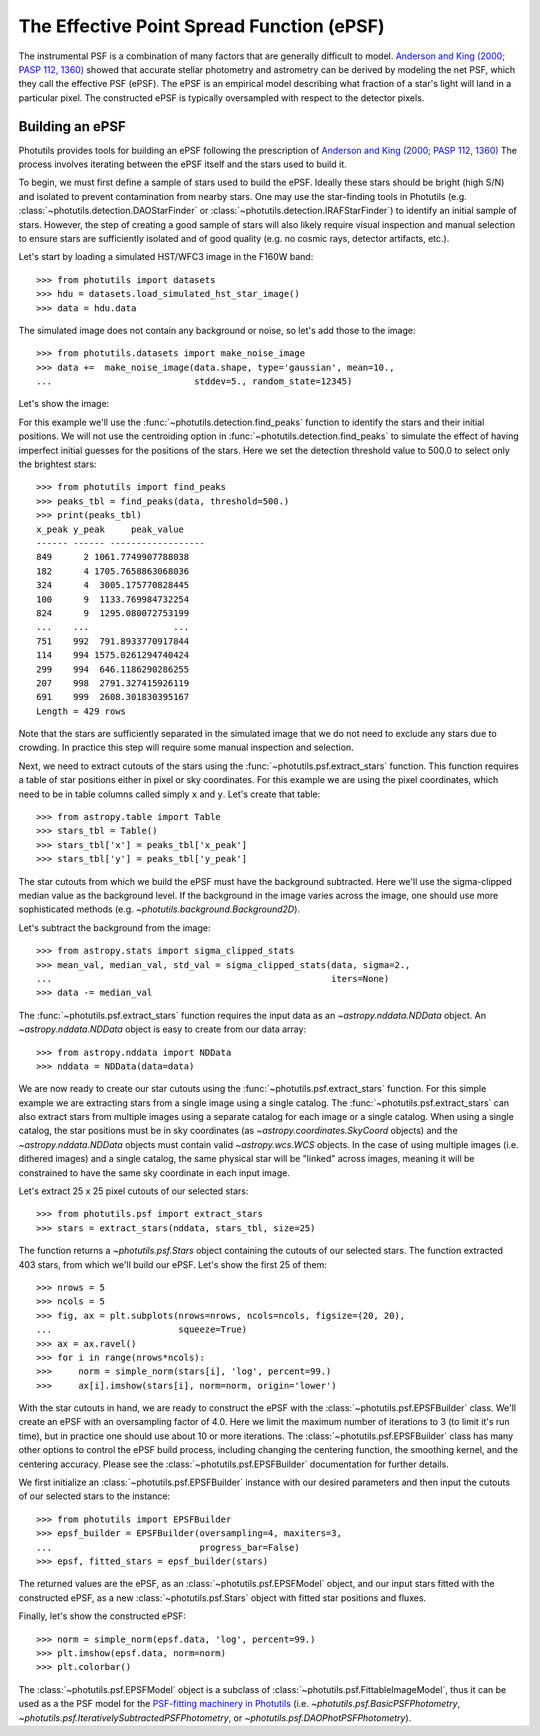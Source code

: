.. _build-epsf:

The Effective Point Spread Function (ePSF)
==========================================

The instrumental PSF is a combination of many factors that are
generally difficult to model.  `Anderson and King (2000; PASP 112,
1360) <http://adsabs.harvard.edu/abs/2000PASP..112.1360A>`_ showed
that accurate stellar photometry and astrometry can be derived by
modeling the net PSF, which they call the effective PSF (ePSF).  The
ePSF is an empirical model describing what fraction of a star's light
will land in a particular pixel.  The constructed ePSF is typically
oversampled with respect to the detector pixels.


Building an ePSF
----------------

Photutils provides tools for building an ePSF following the
prescription of `Anderson and King (2000; PASP 112, 1360)
<http://adsabs.harvard.edu/abs/2000PASP..112.1360A>`_ The process
involves iterating between the ePSF itself and the stars used to build
it.

To begin, we must first define a sample of stars used to build the
ePSF.  Ideally these stars should be bright (high S/N) and isolated to
prevent contamination from nearby stars.  One may use the star-finding
tools in Photutils (e.g.  :class:`~photutils.detection.DAOStarFinder`
or :class:`~photutils.detection.IRAFStarFinder`) to identify an
initial sample of stars.  However, the step of creating a good sample
of stars will also likely require visual inspection and manual
selection to ensure stars are sufficiently isolated and of good
quality (e.g. no cosmic rays, detector artifacts, etc.).

Let's start by loading a simulated HST/WFC3 image in the F160W band::

    >>> from photutils import datasets
    >>> hdu = datasets.load_simulated_hst_star_image()
    >>> data = hdu.data

The simulated image does not contain any background or noise, so let's add
those to the image::

    >>> from photutils.datasets import make_noise_image
    >>> data +=  make_noise_image(data.shape, type='gaussian', mean=10.,
    ...                           stddev=5., random_state=12345)

Let's show the image:

.. plot::
    :include-source:

    from astropy.visualization import simple_norm
    from photutils import datasets
    from photutils.datasets import make_noise_image

    hdu = datasets.load_simulated_hst_star_image()
    data = hdu.data
    data +=  make_noise_image(data.shape, type='gaussian', mean=10.,
                              stddev=5., random_state=12345)
    norm = simple_norm(data, 'sqrt', percent=99.)
    plt.imshow(data, norm=norm, origin='lower')

For this example we'll use the :func:`~photutils.detection.find_peaks`
function to identify the stars and their initial positions.  We will
not use the centroiding option in
:func:`~photutils.detection.find_peaks` to simulate the effect of
having imperfect initial guesses for the positions of the stars.  Here we
set the detection threshold value to 500.0 to select only the brightest
stars::

    >>> from photutils import find_peaks
    >>> peaks_tbl = find_peaks(data, threshold=500.)
    >>> print(peaks_tbl)
    x_peak y_peak     peak_value
    ------ ------ ------------------
    849      2 1061.7749907788038
    182      4 1705.7658863068036
    324      4  3005.175770828445
    100      9  1133.769984732254
    824      9  1295.080072753199
    ...    ...                ...
    751    992  791.8933770917844
    114    994 1575.0261294740424
    299    994  646.1186290286255
    207    998  2791.327415926119
    691    999  2608.301830395167
    Length = 429 rows

Note that the stars are sufficiently separated in the simulated image
that we do not need to exclude any stars due to crowding.  In practice
this step will require some manual inspection and selection.

Next, we need to extract cutouts of the stars using the
:func:`~photutils.psf.extract_stars` function.  This function requires
a table of star positions either in pixel or sky coordinates.  For
this example we are using the pixel coordinates, which need to be in
table columns called simply ``x`` and ``y``.  Let's create that
table::

    >>> from astropy.table import Table
    >>> stars_tbl = Table()
    >>> stars_tbl['x'] = peaks_tbl['x_peak']
    >>> stars_tbl['y'] = peaks_tbl['y_peak']

The star cutouts from which we build the ePSF must have the background
subtracted.  Here we'll use the sigma-clipped median value as the
background level.  If the background in the image varies across the
image, one should use more sophisticated methods (e.g.
`~photutils.background.Background2D`).

Let's subtract the background from the image::

    >>> from astropy.stats import sigma_clipped_stats
    >>> mean_val, median_val, std_val = sigma_clipped_stats(data, sigma=2.,
    ...                                                     iters=None)
    >>> data -= median_val

The :func:`~photutils.psf.extract_stars` function requires the input
data as an `~astropy.nddata.NDData` object.  An
`~astropy.nddata.NDData` object is easy to create from our data
array::

    >>> from astropy.nddata import NDData
    >>> nddata = NDData(data=data)

We are now ready to create our star cutouts using the
:func:`~photutils.psf.extract_stars` function.  For this simple
example we are extracting stars from a single image using a single
catalog.  The :func:`~photutils.psf.extract_stars` can also extract
stars from multiple images using a separate catalog for each image or
a single catalog.  When using a single catalog, the star positions
must be in sky coordinates (as `~astropy.coordinates.SkyCoord`
objects) and the `~astropy.nddata.NDData` objects must contain valid
`~astropy.wcs.WCS` objects.  In the case of using multiple images
(i.e. dithered images) and a single catalog, the same physical star
will be "linked" across images, meaning it will be constrained to have
the same sky coordinate in each input image.

Let's extract 25 x 25 pixel cutouts of our selected stars::

    >>> from photutils.psf import extract_stars
    >>> stars = extract_stars(nddata, stars_tbl, size=25)

The function returns a `~photutils.psf.Stars` object containing the
cutouts of our selected stars.  The function extracted 403 stars, from
which we'll build our ePSF.  Let's show the first 25 of them::

    >>> nrows = 5
    >>> ncols = 5
    >>> fig, ax = plt.subplots(nrows=nrows, ncols=ncols, figsize=(20, 20),
    ...                        squeeze=True)
    >>> ax = ax.ravel()
    >>> for i in range(nrows*ncols):
    >>>     norm = simple_norm(stars[i], 'log', percent=99.)
    >>>     ax[i].imshow(stars[i], norm=norm, origin='lower')

.. plot::

    from astropy.visualization import simple_norm
    from photutils import datasets

    hdu = datasets.load_simulated_hst_star_image()
    data = hdu.data
    from photutils.datasets import make_noise_image
    data +=  make_noise_image(data.shape, type='gaussian', mean=10.,
                              stddev=5., random_state=12345)

    from photutils import find_peaks
    peaks_tbl = find_peaks(data, threshold=500.)

    from astropy.table import Table
    stars_tbl = Table()
    stars_tbl['x'] = peaks_tbl['x_peak']
    stars_tbl['y'] = peaks_tbl['y_peak']

    from astropy.stats import sigma_clipped_stats
    mean_val, median_val, std_val = sigma_clipped_stats(data, sigma=2.,
                                                        iters=None)
    data -= median_val

    from astropy.nddata import NDData
    nddata = NDData(data=data)

    from photutils.psf import extract_stars
    stars = extract_stars(nddata, stars_tbl, size=25)

    nrows = 5
    ncols = 5
    fig, ax = plt.subplots(nrows=nrows, ncols=ncols, figsize=(20, 20),
                           squeeze=True)
    ax = ax.ravel()
    for i in range(nrows*ncols):
        norm = simple_norm(stars[i], 'log', percent=99.)
        ax[i].imshow(stars[i], norm=norm, origin='lower')

With the star cutouts in hand, we are ready to construct the ePSF with
the :class:`~photutils.psf.EPSFBuilder` class.  We'll create an ePSF
with an oversampling factor of 4.0.  Here we limit the maximum number
of iterations to 3 (to limit it's run time), but in practice one
should use about 10 or more iterations.  The
:class:`~photutils.psf.EPSFBuilder` class has many other options to
control the ePSF build process, including changing the centering
function, the smoothing kernel, and the centering accuracy.  Please
see the :class:`~photutils.psf.EPSFBuilder` documentation for further
details.

We first initialize an :class:`~photutils.psf.EPSFBuilder` instance
with our desired parameters and then input the cutouts of our selected
stars to the instance::

    >>> from photutils import EPSFBuilder
    >>> epsf_builder = EPSFBuilder(oversampling=4, maxiters=3,
    ...                            progress_bar=False)
    >>> epsf, fitted_stars = epsf_builder(stars)

The returned values are the ePSF, as an
:class:`~photutils.psf.EPSFModel` object, and our input stars fitted
with the constructed ePSF, as a new :class:`~photutils.psf.Stars`
object with fitted star positions and fluxes.

Finally, let's show the constructed ePSF::

    >>> norm = simple_norm(epsf.data, 'log', percent=99.)
    >>> plt.imshow(epsf.data, norm=norm)
    >>> plt.colorbar()

.. plot::

    from astropy.visualization import simple_norm
    from photutils import datasets

    hdu = datasets.load_simulated_hst_star_image()
    data = hdu.data
    from photutils.datasets import make_noise_image
    data +=  make_noise_image(data.shape, type='gaussian', mean=10.,
                              stddev=5., random_state=12345)

    from photutils import find_peaks
    peaks_tbl = find_peaks(data, threshold=500.)

    from astropy.table import Table
    stars_tbl = Table()
    stars_tbl['x'] = peaks_tbl['x_peak']
    stars_tbl['y'] = peaks_tbl['y_peak']

    from astropy.stats import sigma_clipped_stats
    mean_val, median_val, std_val = sigma_clipped_stats(data, sigma=2.,
                                                        iters=None)
    data -= median_val

    from astropy.nddata import NDData
    nddata = NDData(data=data)

    from photutils.psf import extract_stars
    stars = extract_stars(nddata, stars_tbl, size=25)

    from photutils import EPSFBuilder
    epsf_builder = EPSFBuilder(oversampling=4, maxiters=3,
                               progress_bar=False)
    epsf, fitted_stars = epsf_builder(stars)

    norm = simple_norm(epsf.data, 'log', percent=99.)
    plt.imshow(epsf.data, norm=norm)
    plt.colorbar()

The :class:`~photutils.psf.EPSFModel` object is a subclass of
:class:`~photutils.psf.FittableImageModel`, thus it can be used as a
the PSF model for the `PSF-fitting machinery in Photutils
<http://photutils.readthedocs.io/en/latest/psf.html>`_ (i.e.
`~photutils.psf.BasicPSFPhotometry`,
`~photutils.psf.IterativelySubtractedPSFPhotometry`, or
`~photutils.psf.DAOPhotPSFPhotometry`).

